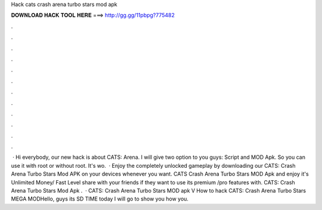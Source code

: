 Hack cats crash arena turbo stars mod apk

𝐃𝐎𝐖𝐍𝐋𝐎𝐀𝐃 𝐇𝐀𝐂𝐊 𝐓𝐎𝐎𝐋 𝐇𝐄𝐑𝐄 ===> http://gg.gg/11pbpg?775482

.

.

.

.

.

.

.

.

.

.

.

.

 · Hi everybody, our new hack is about CATS: Arena. I will give two option to you guys: Script and MOD Apk. So you can use it with root or without root. It's wo.  · Enjoy the completely unlocked gameplay by downloading our CATS: Crash Arena Turbo Stars Mod APK on your devices whenever you want. CATS Crash Arena Turbo Stars MOD Apk and enjoy it's Unlimited Money/ Fast Level share with your friends if they want to use its premium /pro features with. CATS: Crash Arena Turbo Stars Mod Apk .  · CATS: Crash Arena Turbo Stars MOD apk V How to hack CATS: Crash Arena Turbo Stars MEGA MODHello, guys its SD TIME today I will go to show you how you.